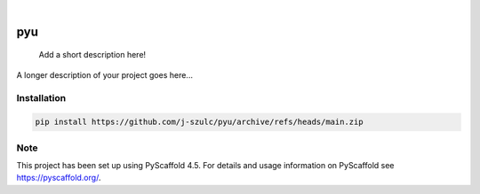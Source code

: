 .. These are examples of badges you might want to add to your README:
   please update the URLs accordingly

    .. image:: https://api.cirrus-ci.com/github/<USER>/pyu.svg?branch=main
        :alt: Built Status
        :target: https://cirrus-ci.com/github/<USER>/pyu
    .. image:: https://readthedocs.org/projects/pyu/badge/?version=latest
        :alt: ReadTheDocs
        :target: https://pyu.readthedocs.io/en/stable/
    .. image:: https://img.shields.io/coveralls/github/<USER>/pyu/main.svg
        :alt: Coveralls
        :target: https://coveralls.io/r/<USER>/pyu
    .. image:: https://img.shields.io/pypi/v/pyu.svg
        :alt: PyPI-Server
        :target: https://pypi.org/project/pyu/
    .. image:: https://img.shields.io/conda/vn/conda-forge/pyu.svg
        :alt: Conda-Forge
        :target: https://anaconda.org/conda-forge/pyu
    .. image:: https://pepy.tech/badge/pyu/month
        :alt: Monthly Downloads
        :target: https://pepy.tech/project/pyu
    .. image:: https://img.shields.io/twitter/url/http/shields.io.svg?style=social&label=Twitter
        :alt: Twitter
        :target: https://twitter.com/pyu

.. image:: https://img.shields.io/badge/-PyScaffold-005CA0?logo=pyscaffold
    :alt: Project generated with PyScaffold
    :target: https://pyscaffold.org/

|

===
pyu
===


    Add a short description here!


A longer description of your project goes here...


.. _pyscaffold-notes:

Installation
=============

.. code-block:: bash

    pip install https://github.com/j-szulc/pyu/archive/refs/heads/main.zip

Note
====

This project has been set up using PyScaffold 4.5. For details and usage
information on PyScaffold see https://pyscaffold.org/.
